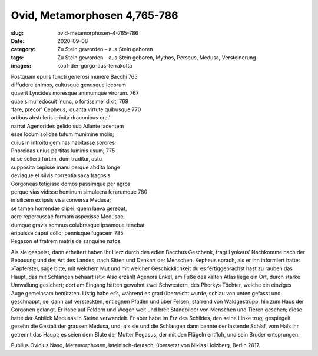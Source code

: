 Ovid, Metamorphosen 4,765-786
=============================

:slug: ovid-metamorphosen-4-765-786
:date: 2020-09-08
:category: Zu Stein geworden – aus Stein geboren
:tags: Zu Stein geworden – aus Stein geboren, Mythos, Perseus, Medusa, Versteinerung
:images: kopf-der-gorgo-aus-terrakotta

.. class:: original

    | Postquam epulis functi generosi munere Bacchi 765
    | diffudere animos, cultusque genusque locorum
    | quaerit Lyncides moresque animumque virorum. 767
    | quae simul edocuit ‘nunc, o fortissime’ dixit, 769
    | ‘fare, precor’ Cepheus, ‘quanta virtute quibusque 770
    | artibus abstuleris crinita draconibus ora.’
    | narrat Agenorides gelido sub Atlante iacentem
    | esse locum solidae tutum munimine molis;
    | cuius in introitu geminas habitasse sorores
    | Phorcidas unius partitas luminis usum; 775
    | id se sollerti furtim, dum traditur, astu
    | supposita cepisse manu perque abdita longe
    | deviaque et silvis horrentia saxa fragosis
    | Gorgoneas tetigisse domos passimque per agros
    | perque vias vidisse hominum simulacra ferarumque 780
    | in silicem ex ipsis visa conversa Medusa;
    | se tamen horrendae clipei, quem laeva gerebat,
    | aere repercussae formam aspexisse Medusae,
    | dumque gravis somnus colubrasque ipsamque tenebat,
    | eripuisse caput collo; pennisque fugacem 785
    | Pegason et fratrem matris de sanguine natos.

.. class:: translation

    Als sie gespeist, dann erheitert haben ihr Herz durch des edlen Bacchus Geschenk, fragt Lynkeus’ Nachkomme nach der Bebauung und der Art des Landes, nach Sitten und Denkart der Menschen. Kepheus sprach, als er ihn informiert hatte: »Tapferster, sage bitte, mit welchem Mut und mit welcher Geschicklichkeit du es fertiggebrachst hast zu rauben das Haupt, das mit Schlangen behaart ist.« Also erzählt Agenors Enkel, am Fuße des kalten Atlas liege ein Ort, durch starke Umwallung gesichert; dort am Eingang hätten gewohnt zwei Schwestern, des Phorkys Töchter, welche ein einziges Auge gemeinsam benützten. Listig habe er’s, während es grad überreicht wurde, schlau von unten gefasst und geschnappt, sei dann auf versteckten, entlegnen Pfaden und über Felsen, starrend von Waldgestrüpp, hin zum Haus der Gorgonen gelangt. Er habe auf Feldern und Wegen weit und breit Standbilder von Menschen und Tieren gesehen; diese hatte der Anblick Medusas in Steine verwandelt. Er aber habe im Erz des Schildes, den seine Linke trug, gespiegelt gesehn die Gestalt der grausen Medusa, und, als sie und die Schlangen dann bannte der lastende Schlaf, vom Hals ihr getrennt das Haupt; es seien dem Blute der Mutter Pegasus, der mit den Flügeln entfloh, und sein Bruder entsprungen.

.. class:: translation-source

    Publius Ovidius Naso, Metamorphosen, lateinisch-deutsch, übersetzt von Niklas Holzberg, Berlin 2017.
